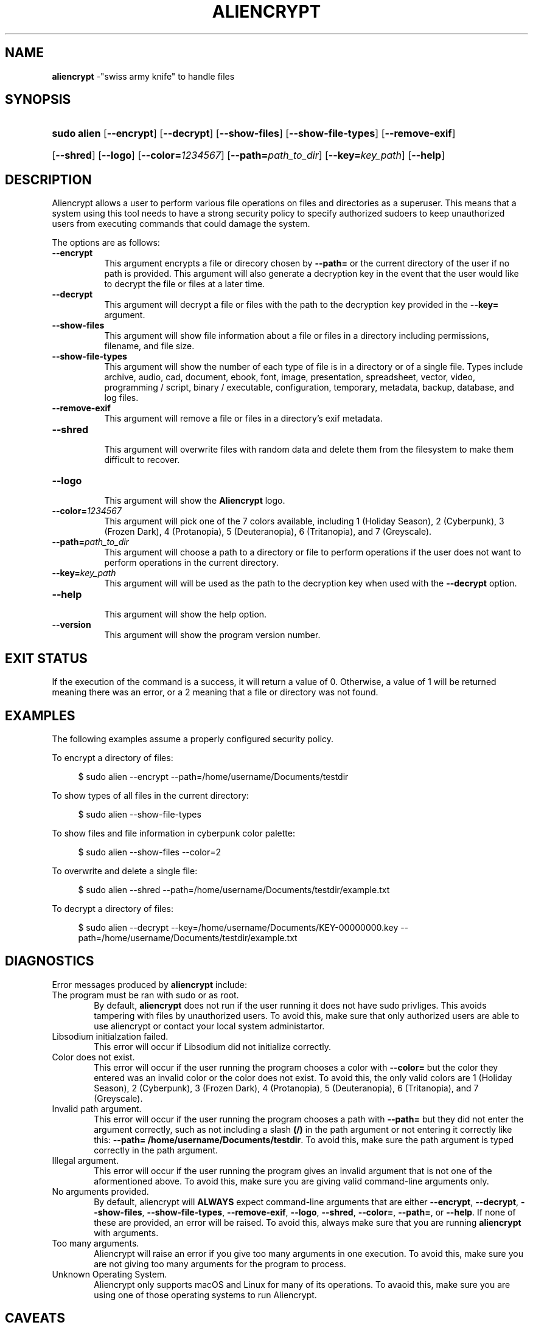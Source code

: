 .\"
.\" INTRODUCTION:
.\" 	This manpage for Aliencrypt was designed by Bombenheimer.
.\" 	Follow me on GitHub for more projects like these and collaborate.
.\"
.\" SOCIALS:
.\"	- GitHub: https://github.com/Bombenheimer/
.\"	- Linkedin: https://www.linkedin.com/in/bruce-smith-4a4941296/
.\"	- Discord: https://discord.com/channels/@arrgs8
.\"	- Spotify: https://open.spotify.com/user/31i7hr5eqfinn6ricygtgsywuthu?si=6150908ac8814b04
.\"
.Os
.TH "ALIENCRYPT" "8" "April 11, 2024" "Aliencrypt 3.0.0" "System Manager's Manual"
.SH "NAME"
\fBaliencrypt\fR
\-"swiss army knife" to handle files
.\"
.\" SYNOPSIS OF ARGUMENTS
.\"
.SH "SYNOPSIS"
.PD 0
.HP 9n
\fBsudo alien\fR
[\fB--encrypt\fR]
[\fB--decrypt\fR]
[\fB--show-files\fR]
[\fB--show-file-types\fR]
[\fB--remove-exif\fR]
.br
.HP 9n
[\fB--shred\fR]
[\fB--logo\fR]
[\fB--color=\fR\fI1234567\fR]
[\fB--path=\fR\fIpath_to_dir\fR]
[\fB--key=\fR\fIkey_path\fR]
[\fB--help\fR]
.PD
.\"
.\" DESCRIPTION OF ARGUMENTS
.\"
.SH "DESCRIPTION"
Aliencrypt allows a user to perform various file operations on files and directories as a superuser.
This means that a system using this tool needs to have a strong security policy to specify authorized sudoers 
to keep unauthorized users from executing commands that could damage the system.
.PP
The options are as follows:
.TP 8n
\fB--encrypt\fR
This argument encrypts a file or direcory chosen by
\fB--path=\fR
or the current directory of the user if no path is provided.
This argument will also generate a decryption key in the event that the user would like to decrypt the file or files at a later time.
.TP 8n
\fB--decrypt\fR
This argument will decrypt a file or files with the path to the decryption key provided in the
\fB--key=\fR
argument.
.TP 8n
\fB--show-files\fR
This argument will show file information about a file or files in a directory including permissions, filename, and file size.
.TP 8n
\fB--show-file-types\fR
This argument will show the number of each type of file is in a directory or of a single file.
Types include archive, audio, cad, document, ebook, font, image, presentation, spreadsheet, vector, video,
programming / script, binary / executable, configuration, temporary, metadata, backup, database, and log files.
.TP 8n
\fB--remove-exif\fR
This argument will remove a file or files in a directory's exif metadata.
.TP 8n
\fB--shred\fR
.br
This argument will overwrite files with random data and delete them from the filesystem to make them difficult to recover.
.TP 8n
\fB--logo\fR
.br
This argument will show the
\fBAliencrypt\fR
logo.
.TP 8n
\fB--color=\fR\fI1234567\fR
This argument will pick one of the 7 colors available, including 1 (Holiday Season), 2 (Cyberpunk), 3 (Frozen Dark),
4 (Protanopia), 5 (Deuteranopia), 6 (Tritanopia), and 7 (Greyscale).
.TP 8n
\fB--path=\fR\fIpath_to_dir\fR
This argument will choose a path to a directory or file to perform operations if the user does not want to perform 
operations in the current directory.
.TP 8n
\fB--key=\fR\fIkey_path\fR
This argument will will be used as the path to the decryption key when used with the
\fB--decrypt\fR
option.
.TP 8n
\fB--help\fR
.br
This argument will show the help option.
.TP 8n
\fB--version\fR
.br
This argument will show the program version number.
.\"
.\" DESCRIPTION OF EXIT STATUS
.\"
.SH "EXIT STATUS"
If the execution of the command is a success, it will return a value of 0.
Otherwise, a value of 1 will be returned meaning there was an error, or a 2 meaning that a file or directory was not found.
.\"
.\" EXAMPLES OF PROGRAM USAGE
.\"
.SH "EXAMPLES"
The following examples assume a properly configured security policy.
.PP
To encrypt a directory of files:
.nf
.sp
.RS 4n
$ sudo alien --encrypt --path=/home/username/Documents/testdir
.RE
.fi
.PP
To show types of all files in the current directory:
.nf
.sp
.RS 4n
$ sudo alien --show-file-types
.RE
.fi
.PP
To show files and file information in cyberpunk color palette:
.nf
.sp
.RS 4n
$ sudo alien --show-files --color=2
.RE
.fi
.PP
To overwrite and delete a single file:
.nf
.sp
.RS 4n
$ sudo alien --shred --path=/home/username/Documents/testdir/example.txt
.RE
.fi
.PP
To decrypt a directory of files:
.nf
.sp
.RS 4n
$ sudo alien --decrypt --key=/home/username/Documents/KEY-00000000.key --path=/home/username/Documents/testdir/example.txt
.RE
.fi
.PP
.\"
.\" EXPLANATION OF ERRORS
.\"
.SH "DIAGNOSTICS"
Error messages produced by
\fBaliencrypt\fR
include:
.TP 6n
\fRThe program must be ran with sudo or as root.\fR
By default,
\fBaliencrypt\fR
does not run if the user running it does not have sudo privliges.
This avoids tampering with files by unauthorized users.
To avoid this, make sure that only authorized users are able to use aliencrypt or contact your local system administartor.
.TP 6n
\fRLibsodium initialzation failed.\fR
This error will occur if Libsodium did not initialize correctly.
.TP 6n
\fRColor does not exist.\fR
This error will occur if the user running the program chooses a color with
\fB--color=\fR
but the color they entered was an invalid color or the color does not exist.
To avoid this, the only valid colors are
1 (Holiday Season),
2 (Cyberpunk),
3 (Frozen Dark),
4 (Protanopia),
5 (Deuteranopia),
6 (Tritanopia),
and 7 (Greyscale).
.TP 6n
\fRInvalid path argument.\fR
This error will occur if the user running the program chooses a path with
\fB--path=\fR
but they did not enter the argument correctly, such as not including a slash
\fB(/)\fR
in the path argument or not entering it correctly like this:
\fB--path= /home/username/Documents/testdir\fR.
To avoid this, make sure the path argument is typed correctly in the path argument.
.TP 6n
\fRIllegal argument.\fR
This error will occur if the user running the program gives an invalid argument that is not one of the aformentioned above.
To avoid this, make sure you are giving valid command-line arguments only.
.TP 6n
\fRNo arguments provided.\fR
By default, aliencrypt will
\fBALWAYS\fR
expect command-line arguments that are either
\fB--encrypt\fR,
\fB--decrypt\fR,
\fB--show-files\fR,
\fB--show-file-types\fR,
\fB--remove-exif\fR,
\fB--logo\fR,
\fB--shred\fR,
\fB--color=\fR,
\fB--path=\fR,
or
\fB--help\fR.
If none of these are provided, an error will be raised.
To avoid this, always make sure that you are running
\fBaliencrypt\fR
with arguments.
.TP 6n
\fRToo many arguments.\fR
Aliencrypt will raise an error if you give too many arguments in one execution.
To avoid this, make sure you are not giving too many arguments for the program to process.
.TP 6n
\fRUnknown Operating System.\fR
Aliencrypt only supports macOS and Linux for many of its operations.
To avaoid this, make sure you are using one of those operating systems to run Aliencrypt.
.\"
.\" COMMON ISSUES
.\"
.SH "CAVEATS"
When providing a path to a directory or file and the path has a space in the directory name, you will recive undefined behavior
in which aliencrypt thinks that the path name is an illegal argument, such as this:
.nf
.sp
.RS 4n
$ sudo alien --show-files --path=/home/username/Documents/Seperated dir
.RE
.fi
.PP
To prevent this, make sure that the
\fBpath\fR
argument is in quotes so that aliencrypt interprets this as an entire argument, such as this:
.nf
.sp
.RS 4n
$ sudo alien --show-files "--path=/home/username/Documents/Seperated dir"
.RE
.fi
.PP
.\"
.\" SIMILAR COMMANDS
.\"
.SH "SEE ALSO"
ls(1),
shred(1),
sudo(8)
.\"
.\" CHANGELOG OF PROGRAM
.\"
.SH "HISTORY"
Aliencrypt is currently at version 3.0.0.
For extensive history information, see the CHANGELOG.md file or check the GitHub repo.
.\"
.\" PROGRAM AUTHORS
.\"
.SH "AUTHORS"
This program was created and maintained by Bombenheimer.
.\"
.\" REPORT BUGS
.\"
.SH "BUGS"
Bugs are tracked in GitHub. You can report issues at 
\fBhttps://github.com/bombenheimer/aliencrypt/issues\fR
.\"
.\" COPYRIGHT DESCRIPTION
.\"
.SH "COPYRIGHT"
Aliencrypt is distributed under the terms of the MIT License.
Aliencrypt also includes external libraries that are also under other licenses as well.
See the LICENSE file or visit https://opensource.org/licenses/MIT for more details.
